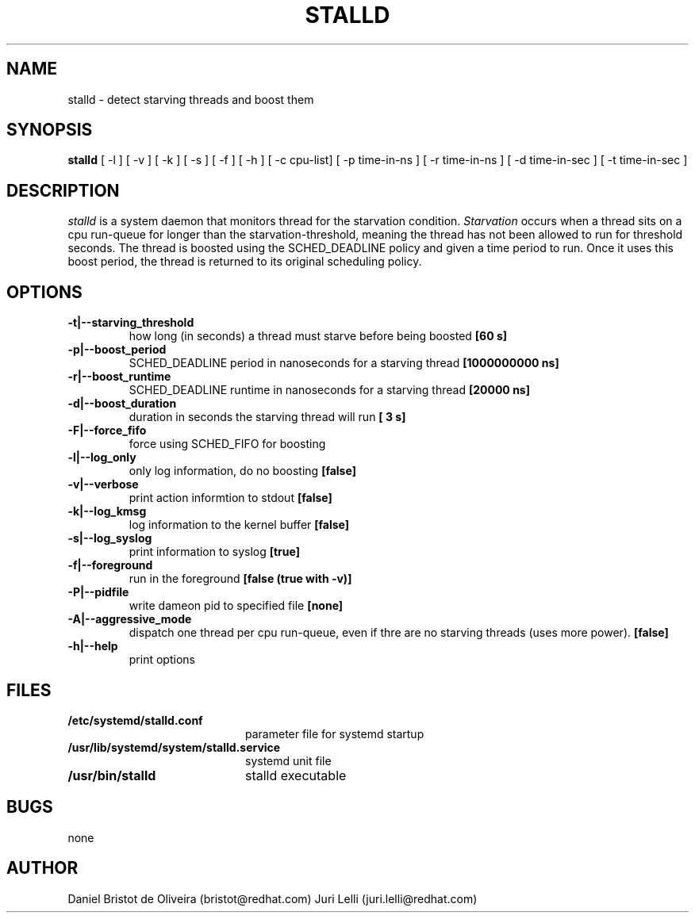 .\" SPDX-License-Identifier: GPL-2.0-or-later
.TH STALLD 8
.SH NAME
stalld \- detect starving threads and boost them
.SH SYNOPSIS
.B stalld
[ -l ] [ -v ] [ -k ] [ -s ] [ -f ] [ -h ]
[ -c cpu-list]
[ -p time-in-ns ]
[ -r time-in-ns ]
[ -d time-in-sec ]
[ -t time-in-sec ]
.br

.SH DESCRIPTION
.I stalld
is a system daemon that monitors thread for the starvation
condition.
.IR Starvation
occurs when a thread sits on a cpu run-queue for longer
than the starvation-threshold, meaning the thread has not
been allowed to run for threshold seconds. The thread is
boosted using the SCHED_DEADLINE policy and given a time
period to run. Once it uses this boost period, the thread
is returned to its original scheduling policy.

.SH OPTIONS
.TP
.B \-t|\-\-starving_threshold
how long (in seconds) a thread must starve before being boosted
.B [60 s]
.TP
.B \-p|\-\-boost_period
SCHED_DEADLINE period in nanoseconds for a starving thread
.B [1000000000 ns]
.TP
.B \-r|\-\-boost_runtime
SCHED_DEADLINE runtime in nanoseconds for a starving thread
.B [20000 ns]
.TP
.B \-d|\-\-boost_duration
duration in seconds the starving thread will run
.B [ 3 s]
.TP
.B \-F|\-\-force_fifo
force using SCHED_FIFO for boosting
.TP
.B \-l|\-\-log_only
only log information, do no boosting
.B [false]
.TP
.B \-v|\\-\-verbose
print action informtion to stdout
.B [false]
.TP
.B \-k|\-\-log_kmsg
log information to the kernel buffer
.B [false]
.TP
.B \-s|\-\-log_syslog
print information to syslog
.B [true]
.TP
.B \-f|\-\-foreground
run in the foreground
.B [false (true with \-v)]
.TP
.B \-P|\-\-pidfile
write dameon pid to specified file
.B [none]
.TP
.B \-A|\-\-aggressive_mode
dispatch one thread per cpu run-queue, even if thre are no starving
threads (uses more power).
.B [false]
.TP
.B \-h|\-\-help
print options
.SH FILES
.PD 0
.TP 20
.B /etc/systemd/stalld.conf
parameter file for systemd startup
.TP
.B /usr/lib/systemd/system/stalld.service
systemd unit file
.TP
.B /usr/bin/stalld
stalld executable
.SH BUGS
none
.SH AUTHOR
Daniel Bristot de Oliveira (bristot@redhat.com)
Juri Lelli (juri.lelli@redhat.com)

